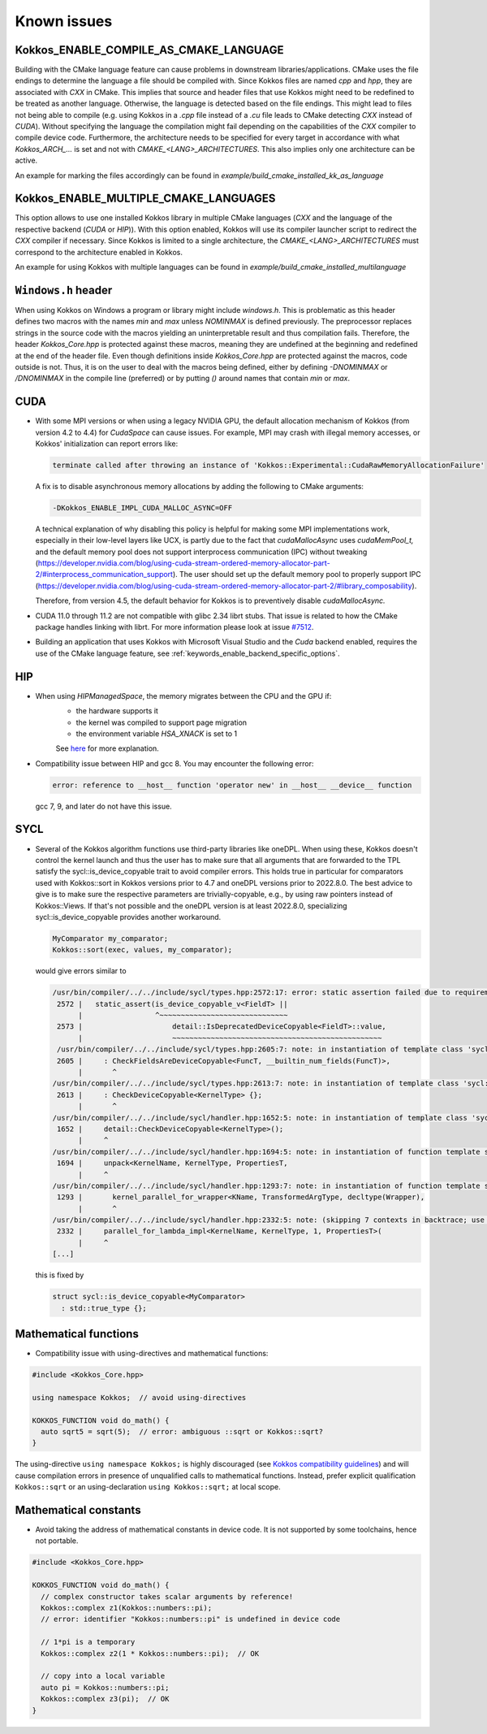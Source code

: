 Known issues
############

.. role:: cpp(code)
    :language: cpp


Kokkos_ENABLE_COMPILE_AS_CMAKE_LANGUAGE
=======================================

Building with the CMake language feature can cause problems in downstream libraries/applications.
CMake uses the file endings to determine the language a file should be compiled with. Since Kokkos files are named `cpp` and `hpp`, they are associated with `CXX` in CMake.
This implies that source and header files that use Kokkos might need to be redefined to be treated as another language. Otherwise, the language is detected based on the file endings. This might lead to files not being able to compile (e.g. using Kokkos in a `.cpp` file instead of a `.cu` file leads to CMake detecting `CXX` instead of `CUDA`).
Without specifying the language the compilation might fail depending on the capabilities of the `CXX` compiler to compile device code.
Furthermore, the architecture needs to be specified for every target in accordance with what `Kokkos_ARCH_...` is set and not with `CMAKE_<LANG>_ARCHITECTURES`. This also implies only one architecture can be active.

An example for marking the files accordingly can be found in `example/build_cmake_installed_kk_as_language`

Kokkos_ENABLE_MULTIPLE_CMAKE_LANGUAGES
======================================

This option allows to use one installed Kokkos library in multiple CMake languages (`CXX` and the language of the respective backend (`CUDA` or `HIP`)).
With this option enabled, Kokkos will use its compiler launcher script to redirect the `CXX` compiler if necessary.
Since Kokkos is limited to a single architecture, the `CMAKE_<LANG>_ARCHITECTURES` must correspond to the architecture enabled in Kokkos.

An example for using Kokkos with multiple languages can be found in `example/build_cmake_installed_multilanguage`

``Windows.h`` header
====================

When using Kokkos on Windows a program or library might include `windows.h`. This is problematic as this header defines two macros with the names `min` and `max` unless `NOMINMAX` is defined previously.
The preprocessor replaces strings in the source code with the macros yielding an uninterpretable result and thus compilation fails.
Therefore, the header `Kokkos_Core.hpp` is protected against these macros, meaning they are undefined at the beginning and redefined at the end of the header file.
Even though definitions inside `Kokkos_Core.hpp` are protected against the macros, code outside is not.
Thus, it is on the user to deal with the macros being defined, either by defining `-DNOMINMAX` or `/DNOMINMAX` in the compile line (preferred) or by putting `()` around names that contain `min` or `max`.

CUDA
====

- With some MPI versions or when using a legacy NVIDIA GPU, the default allocation mechanism of Kokkos (from version 4.2 to 4.4) for
  `CudaSpace` can cause issues. For example, MPI may crash with illegal memory accesses, or Kokkos' initialization
  can report errors like:

  .. code-block::

     terminate called after throwing an instance of 'Kokkos::Experimental::CudaRawMemoryAllocationFailure'

  A fix is to disable asynchronous memory allocations by adding the following to CMake arguments:

  .. code-block::

     -DKokkos_ENABLE_IMPL_CUDA_MALLOC_ASYNC=OFF

  A technical explanation of why disabling this policy is helpful for making some MPI implementations work, especially in their low-level layers
  like UCX, is partly due to the fact that `cudaMallocAsync` uses `cudaMemPool_t,` and the default memory pool
  does not support interprocess communication (IPC) without tweaking (https://developer.nvidia.com/blog/using-cuda-stream-ordered-memory-allocator-part-2/#interprocess_communication_support).
  The user should set up the default memory pool to properly support IPC (https://developer.nvidia.com/blog/using-cuda-stream-ordered-memory-allocator-part-2/#library_composability).

  Therefore, from version 4.5, the default behavior for Kokkos is to preventively disable `cudaMallocAsync.`

- CUDA 11.0 through 11.2 are not compatible with glibc 2.34 librt stubs. That issue is related to how the CMake package handles linking with librt. For more information please look at issue `#7512 <https://github.com/kokkos/kokkos/issues/7512>`_.

- Building an application that uses Kokkos with Microsoft Visual Studio and the `Cuda` backend enabled, requires the use of the CMake language feature, see :ref:`keywords_enable_backend_specific_options`.

HIP
===

- When using `HIPManagedSpace`, the memory migrates between the CPU and the GPU if:
   - the hardware supports it
   - the kernel was compiled to support page migration
   - the environment variable `HSA_XNACK` is set to 1

   See `here <https://docs.olcf.ornl.gov/systems/frontier_user_guide.html#enabling-gpu-page-migration>`_ for more explanation.

- Compatibility issue between HIP and gcc 8. You may encounter the following error:

  .. code-block::

     error: reference to __host__ function 'operator new' in __host__ __device__ function

  gcc 7, 9, and later do not have this issue.

SYCL
====

- Several of the Kokkos algorithm functions use third-party libraries like oneDPL.
  When using these, Kokkos doesn't control the kernel launch and thus the user has to make sure that all arguments
  that are forwarded to the TPL satisfy the sycl::is_device_copyable trait to avoid compiler errors. This holds true in particular
  for comparators used with Kokkos::sort in Kokkos versions prior to 4.7 and oneDPL versions prior to 2022.8.0.
  The best advice to give is to make sure the respective parameters are trivially-copyable, e.g., by using raw pointers instead of Kokkos::Views.
  If that's not possible and the oneDPL version is at least 2022.8.0, specializing sycl::is_device_copyable provides another workaround.

  .. code-block:: cpp

     MyComparator my_comparator;
     Kokkos::sort(exec, values, my_comparator);

  would give errors similar to

  .. code-block:: console

     /usr/bin/compiler/../../include/sycl/types.hpp:2572:17: error: static assertion failed due to requirement 'is_device_copyable_v<(lambda at /usr/include/oneapi/dpl/pstl/hetero/dpcpp/parallel_backend_sycl.h:1816:20)> || detail::IsDeprecatedDeviceCopyable<(lambda at /usr/include/oneapi/dpl/pstl/hetero/dpcpp/parallel_backend_sycl.h:1816:20), void>::value': The specified type is not device copyable
      2572 |   static_assert(is_device_copyable_v<FieldT> ||
           |                 ^~~~~~~~~~~~~~~~~~~~~~~~~~~~~~~
      2573 |                     detail::IsDeprecatedDeviceCopyable<FieldT>::value,
           |                     ~~~~~~~~~~~~~~~~~~~~~~~~~~~~~~~~~~~~~~~~~~~~~~~~~
      /usr/bin/compiler/../../include/sycl/types.hpp:2605:7: note: in instantiation of template class 'sycl::detail::CheckFieldsAreDeviceCopyable<(lambda at /usr/include/oneapi/dpl/pstl/hetero/dpcpp/parallel_backend_sycl.h:1578:83), 4>' requested here
      2605 |     : CheckFieldsAreDeviceCopyable<FuncT, __builtin_num_fields(FuncT)>,
           |       ^
     /usr/bin/compiler/../../include/sycl/types.hpp:2613:7: note: in instantiation of template class 'sycl::detail::CheckDeviceCopyable<(lambda at /usr/include/oneapi/dpl/pstl/hetero/dpcpp/parallel_backend_sycl.h:1578:83)>' requested here
      2613 |     : CheckDeviceCopyable<KernelType> {};
           |       ^
     /usr/bin/compiler/../../include/sycl/handler.hpp:1652:5: note: in instantiation of template class 'sycl::detail::CheckDeviceCopyable<sycl::detail::RoundedRangeKernel<sycl::item<1, true>, 1, (lambda at /usr/include/oneapi/dpl/pstl/hetero/dpcpp/parallel_backend_sycl.h:1578:83)>>' requested here
      1652 |     detail::CheckDeviceCopyable<KernelType>();
           |     ^
     /usr/bin/compiler/../../include/sycl/handler.hpp:1694:5: note: in instantiation of function template specialization 'sycl::handler::unpack<sycl::detail::RoundedRangeKernel<sycl::item<1, true>, 1, (lambda at /usr/include/oneapi/dpl/pstl/hetero/dpcpp/parallel_backend_sycl.h:1578:83)>, sycl::detail::RoundedRangeKernel<sycl::item<1, true>, 1, (lambda at /usr/include/oneapi/dpl/pstl/hetero/dpcpp/parallel_backend_sycl.h:1578:83)>, sycl::ext::oneapi::experimental::properties<std::tuple<>>, false, (lambda at /usr/bin/compiler/../../include/sycl/handler.hpp:1697:21)>' requested here
      1694 |     unpack<KernelName, KernelType, PropertiesT,
           |     ^
     /usr/bin/compiler/../../include/sycl/handler.hpp:1293:7: note: in instantiation of function template specialization 'sycl::handler::kernel_parallel_for_wrapper<sycl::detail::RoundedRangeKernel<sycl::item<1, true>, 1, (lambda at /usr/include/oneapi/dpl/pstl/hetero/dpcpp/parallel_backend_sycl.h:1578:83)>, sycl::item<1, true>, sycl::detail::RoundedRangeKernel<sycl::item<1, true>, 1, (lambda at /usr/include/oneapi/dpl/pstl/hetero/dpcpp/parallel_backend_sycl.h:1578:83)>, sycl::ext::oneapi::experimental::properties<std::tuple<>>>' requested here
      1293 |       kernel_parallel_for_wrapper<KName, TransformedArgType, decltype(Wrapper),
           |       ^
     /usr/bin/compiler/../../include/sycl/handler.hpp:2332:5: note: (skipping 7 contexts in backtrace; use -ftemplate-backtrace-limit=0 to see all)
      2332 |     parallel_for_lambda_impl<KernelName, KernelType, 1, PropertiesT>(
           |     ^
     [...]

  this is fixed by

  .. code-block:: cpp

    struct sycl::is_device_copyable<MyComparator>
      : std::true_type {};


Mathematical functions
======================

- Compatibility issue with using-directives and mathematical functions:

.. code-block:: cpp

    #include <Kokkos_Core.hpp>
    
    using namespace Kokkos;  // avoid using-directives

    KOKKOS_FUNCTION void do_math() {
      auto sqrt5 = sqrt(5);  // error: ambiguous ::sqrt or Kokkos::sqrt?
    }


.. _Compatibility: ./ProgrammingGuide/Compatibility.html

.. |Compatibility| replace:: Kokkos compatibility guidelines

The using-directive ``using namespace Kokkos;`` is highly discouraged (see
|Compatibility|_) and will cause compilation errors in presence of unqualified
calls to mathematical functions.  Instead, prefer explicit qualification
``Kokkos::sqrt`` or an using-declaration ``using Kokkos::sqrt;`` at local
scope.

Mathematical constants
======================

- Avoid taking the address of mathematical constants in device code.  It is not supported by some toolchains, hence not portable.

.. code-block:: cpp

    #include <Kokkos_Core.hpp>

    KOKKOS_FUNCTION void do_math() {
      // complex constructor takes scalar arguments by reference!
      Kokkos::complex z1(Kokkos::numbers::pi);
      // error: identifier "Kokkos::numbers::pi" is undefined in device code

      // 1*pi is a temporary
      Kokkos::complex z2(1 * Kokkos::numbers::pi);  // OK

      // copy into a local variable
      auto pi = Kokkos::numbers::pi;
      Kokkos::complex z3(pi);  // OK
    }
